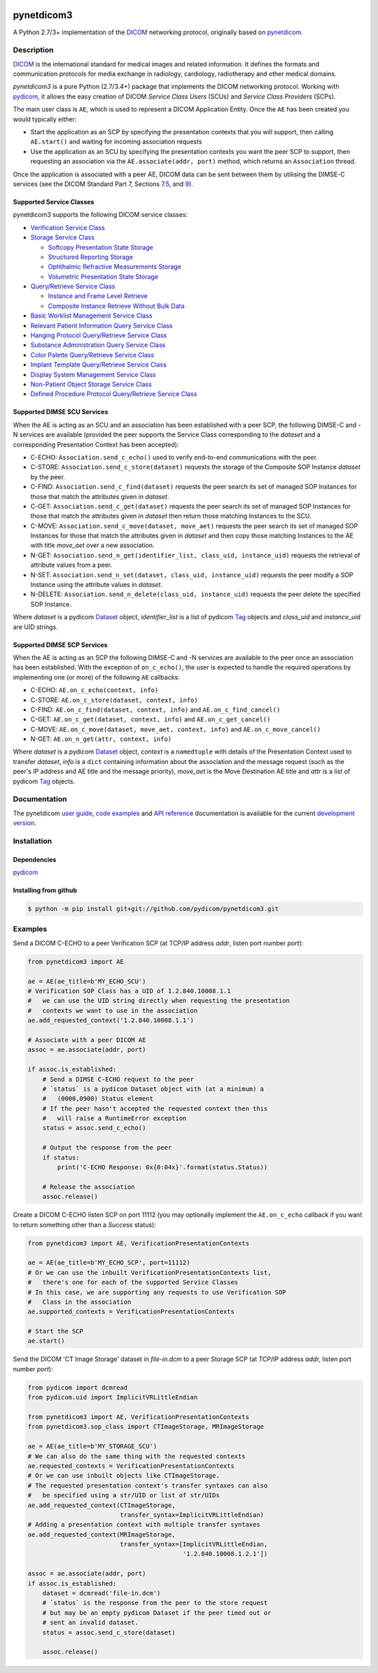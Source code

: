 .. class:: center
.. image:: https://codecov.io/gh/pydicom/pynetdicom3/branch/master/graph/badge.svg
    :target: https://codecov.io/gh/pydicom/pynetdicom3
.. image:: https://travis-ci.org/pydicom/pynetdicom3.svg?branch=master
    :target: https://travis-ci.org/pydicom/pynetdicom3
.. image:: https://circleci.com/gh/pydicom/pynetdicom3/tree/master.svg?style=shield
    :target: https://circleci.com/gh/pydicom/pynetdicom3/tree/master


pynetdicom3
===========

A Python 2.7/3+ implementation of the `DICOM <http://dicom.nema.org>`_
networking protocol, originally based on
`pynetdicom <https://github.com/patmun/pynetdicom_legacy>`_.


Description
-----------

`DICOM <http://dicom.nema.org>`_ is the international standard for medical
images and related information. It defines the formats and communication
protocols for media exchange in radiology, cardiology, radiotherapy and other
medical domains.

*pynetdicom3* is a pure Python (2.7/3.4+) package that implements the DICOM
networking protocol. Working with `pydicom <https://github.com/pydicom/pydicom>`_,
it allows the easy creation of DICOM *Service Class Users* (SCUs) and
*Service Class Providers* (SCPs).

The main user class is ``AE``, which is used to represent a DICOM Application
Entity. Once the ``AE`` has been created you would typically either:

- Start the application as an SCP by specifying the presentation contexts that
  you will support, then calling ``AE.start()`` and waiting for incoming
  association requests
- Use the application as an SCU by specifying the presentation contexts you
  want the peer SCP to support, then requesting an association
  via the ``AE.associate(addr, port)`` method, which returns an ``Association``
  thread.

Once the application is associated with a peer AE, DICOM data can be sent between
them by utilising the DIMSE-C services (see the DICOM Standard Part 7,
Sections `7.5 <http://dicom.nema.org/medical/dicom/current/output/html/part07.html#sect_7.5>`_,
and `9 <http://dicom.nema.org/medical/dicom/current/output/html/part07.html#chapter_9>`_).


Supported Service Classes
~~~~~~~~~~~~~~~~~~~~~~~~~
pynetdicom3 supports the following DICOM service classes:

- `Verification Service Class <http://dicom.nema.org/medical/dicom/current/output/html/part04.html#chapter_A>`_
- `Storage Service Class <http://dicom.nema.org/medical/dicom/current/output/html/part04.html#chapter_B>`_

  - `Softcopy Presentation State Storage <http://dicom.nema.org/medical/dicom/current/output/html/part04.html#chapter_N>`_
  - `Structured Reporting Storage <http://dicom.nema.org/medical/dicom/current/output/html/part04.html#chapter_O>`_
  - `Ophthalmic Refractive Measurements Storage <http://dicom.nema.org/medical/dicom/current/output/html/part04.html#chapter_AA>`_
  - `Volumetric Presentation State Storage <http://dicom.nema.org/medical/dicom/current/output/html/part04.html#chapter_FF>`_
- `Query/Retrieve Service Class <http://dicom.nema.org/medical/dicom/current/output/html/part04.html#chapter_C>`_

  - `Instance and Frame Level Retrieve <http://dicom.nema.org/medical/dicom/current/output/html/part04.html#chapter_Y>`_
  - `Composite Instance Retrieve Without Bulk Data <http://dicom.nema.org/medical/dicom/current/output/html/part04.html#chapter_Z>`_
- `Basic Worklist Management Service Class <http://dicom.nema.org/medical/dicom/current/output/html/part04.html#chapter_K>`_
- `Relevant Patient Information Query Service Class <http://dicom.nema.org/medical/dicom/current/output/html/part04.html#chapter_Q>`_
- `Hanging Protocol Query/Retrieve Service Class <http://dicom.nema.org/medical/dicom/current/output/html/part04.html#chapter_U>`_
- `Substance Administration Query Service Class <http://dicom.nema.org/medical/dicom/current/output/html/part04.html#chapter_V>`_
- `Color Palette Query/Retrieve Service Class <http://dicom.nema.org/medical/dicom/current/output/html/part04.html#chapter_X>`_
- `Implant Template Query/Retrieve Service Class <http://dicom.nema.org/medical/dicom/current/output/html/part04.html#chapter_BB>`_
- `Display System Management Service Class <http://dicom.nema.org/medical/dicom/current/output/html/part04.html#chapter_EE>`_
- `Non-Patient Object Storage Service Class <http://dicom.nema.org/medical/dicom/current/output/html/part04.html#chapter_GG>`_
- `Defined Procedure Protocol Query/Retrieve Service Class <http://dicom.nema.org/medical/dicom/current/output/html/part04.html#chapter_HH>`_


Supported DIMSE SCU Services
~~~~~~~~~~~~~~~~~~~~~~~~~~~~

When the AE is acting as an SCU and an association has been established with a
peer SCP, the following DIMSE-C and -N services are available (provided the
peer supports the Service Class corresponding to the *dataset* and a
corresponding Presentation Context has been accepted):

- C-ECHO: ``Association.send_c_echo()`` used to verify end-to-end
  communications with the peer.
- C-STORE: ``Association.send_c_store(dataset)`` requests the storage of the
  Composite SOP Instance *dataset* by the peer.
- C-FIND: ``Association.send_c_find(dataset)`` requests the peer search its set
  of managed SOP Instances for those that match the attributes given in
  *dataset*.
- C-GET: ``Association.send_c_get(dataset)`` requests the peer search its set
  of managed SOP Instances for those that match the attributes given in
  *dataset* then return those matching Instances to the SCU.
- C-MOVE: ``Association.send_c_move(dataset, move_aet)`` requests the peer
  search its set of managed SOP Instances for those that match the attributes
  given in *dataset* and then copy those matching Instances to the AE with title
  *move_aet* over a new association.
- N-GET: ``Association.send_n_get(identifier_list, class_uid, instance_uid)``
  requests the retrieval of attribute values from a peer.
- N-SET: ``Association.send_n_set(dataset, class_uid, instance_uid)`` requests
  the peer modify a SOP Instance using the attribute values in *dataset*.
- N-DELETE: ``Association.send_n_delete(class_uid, instance_uid)`` requests the
  peer delete the specified SOP Instance.

Where *dataset* is a pydicom
`Dataset <https://pydicom.github.io/pydicom/stable/ref_guide.html#dataset>`_
object, *identifier_list* is a list of pydicom
`Tag <https://pydicom.github.io/pydicom/stable/api_ref.html#pydicom.tag.Tag>`_
objects and *class_uid* and *instance_uid* are UID strings.


Supported DIMSE SCP Services
~~~~~~~~~~~~~~~~~~~~~~~~~~~~

When the AE is acting as an SCP the following DIMSE-C and -N services are
available to the peer once an association has been established. With the
exception of ``on_c_echo()``, the user is expected to handle the required
operations by implementing one (or more) of the following ``AE`` callbacks:

- C-ECHO: ``AE.on_c_echo(context, info)``
- C-STORE: ``AE.on_c_store(dataset, context, info)``
- C-FIND: ``AE.on_c_find(dataset, context, info)`` and
  ``AE.on_c_find_cancel()``
- C-GET: ``AE.on_c_get(dataset, context, info)`` and
  ``AE.on_c_get_cancel()``
- C-MOVE: ``AE.on_c_move(dataset, move_aet, context, info)`` and
  ``AE.on_c_move_cancel()``
- N-GET: ``AE.on_n_get(attr, context, info)``

Where *dataset* is a pydicom
`Dataset <https://pydicom.github.io/pydicom/stable/ref_guide.html#dataset>`_
object, *context* is a ``namedtuple`` with details of the Presentation Context
used to transfer *dataset*, *info* is a ``dict`` containing information about
the association and the message request (such as the peer's IP address and AE
title and the message priority), *move_aet* is the Move Destination AE
title and *attr* is a list of pydicom
`Tag <https://pydicom.github.io/pydicom/stable/api_ref.html#pydicom.tag.Tag>`_
objects.


Documentation
-------------
The pynetdicom `user guide <https://pydicom.github.io/pynetdicom3/dev/#user-guide>`_, `code examples <https://pydicom.github.io/pynetdicom3/dev/#examples>`_ and `API reference <https://pydicom.github.io/pynetdicom3/dev/reference/index.html>`_ documentation is available for the current `development version
<https://pydicom.github.io/pynetdicom3/dev>`_.


Installation
-----------
Dependencies
~~~~~~~~~~~~
`pydicom <https://github.com/pydicom/pydicom>`_

Installing from github
~~~~~~~~~~~~~~~~~~~~~~
.. code-block:: sh

        $ python -m pip install git+git://github.com/pydicom/pynetdicom3.git

Examples
--------
Send a DICOM C-ECHO to a peer Verification SCP (at TCP/IP address *addr*,
listen port number *port*):

.. code-block:: python

        from pynetdicom3 import AE

        ae = AE(ae_title=b'MY_ECHO_SCU')
        # Verification SOP Class has a UID of 1.2.840.10008.1.1
        #   we can use the UID string directly when requesting the presentation
        #   contexts we want to use in the association
        ae.add_requested_context('1.2.840.10008.1.1')

        # Associate with a peer DICOM AE
        assoc = ae.associate(addr, port)

        if assoc.is_established:
            # Send a DIMSE C-ECHO request to the peer
            # `status` is a pydicom Dataset object with (at a minimum) a
            #   (0000,0900) Status element
            # If the peer hasn't accepted the requested context then this
            #   will raise a RuntimeError exception
            status = assoc.send_c_echo()

            # Output the response from the peer
            if status:
                print('C-ECHO Response: 0x{0:04x}'.format(status.Status))

            # Release the association
            assoc.release()

Create a DICOM C-ECHO listen SCP on port 11112 (you may optionally implement
the ``AE.on_c_echo`` callback if you want to return something other than a
*Success* status):

.. code-block:: python

        from pynetdicom3 import AE, VerificationPresentationContexts

        ae = AE(ae_title=b'MY_ECHO_SCP', port=11112)
        # Or we can use the inbuilt VerificationPresentationContexts list,
        #   there's one for each of the supported Service Classes
        # In this case, we are supporting any requests to use Verification SOP
        #   Class in the association
        ae.supported_contexts = VerificationPresentationContexts

        # Start the SCP
        ae.start()

Send the DICOM 'CT Image Storage' dataset in *file-in.dcm* to a peer Storage
SCP (at TCP/IP address *addr*, listen port number *port*):

.. code-block:: python

        from pydicom import dcmread
        from pydicom.uid import ImplicitVRLittleEndian

        from pynetdicom3 import AE, VerificationPresentationContexts
        from pynetdicom3.sop_class import CTImageStorage, MRImageStorage

        ae = AE(ae_title=b'MY_STORAGE_SCU')
        # We can also do the same thing with the requested contexts
        ae.requested_contexts = VerificationPresentationContexts
        # Or we can use inbuilt objects like CTImageStorage.
        # The requested presentation context's transfer syntaxes can also
        #   be specified using a str/UID or list of str/UIDs
        ae.add_requested_context(CTImageStorage,
                                 transfer_syntax=ImplicitVRLittleEndian)
        # Adding a presentation context with multiple transfer syntaxes
        ae.add_requested_context(MRImageStorage,
                                 transfer_syntax=[ImplicitVRLittleEndian,
                                                  '1.2.840.10008.1.2.1'])

        assoc = ae.associate(addr, port)
        if assoc.is_established:
            dataset = dcmread('file-in.dcm')
            # `status` is the response from the peer to the store request
            # but may be an empty pydicom Dataset if the peer timed out or
            # sent an invalid dataset.
            status = assoc.send_c_store(dataset)

            assoc.release()

